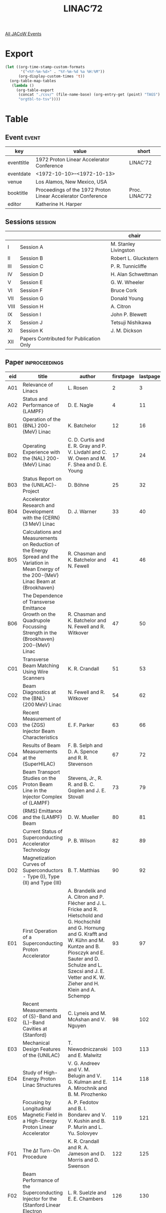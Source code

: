 #+title: LINAC’72

[[file:all-jacow-events.org][All JACoW Events]]


* Export


#+begin_src emacs-lisp :eval t
  (let ((org-time-stamp-custom-formats
         '("<%Y-%m-%d>" . "%Y-%m-%d %a %H:%M"))
        (org-display-custom-times 't))
    (org-table-map-tables
     (lambda ()
       (org-table-export
        (concat "./csv/" (file-name-base) (org-entry-get (point) "TAGS") ".tsv")
        "orgtbl-to-tsv"))))
#+end_src

#+RESULTS:
: Mapping tables: done


* Table

** Event :event:

|------------+--------------------------------------------------------------+----------------|
| key        | value                                                        | short          |
|------------+--------------------------------------------------------------+----------------|
| eventtitle | 1972 Proton Linear Accelerator Conference                    | LINAC’72       |
| eventdate  | <1972-10-10>--<1972-10-13>                                 |                |
| venue      | Los Alamos, New Mexico, USA                                  |                |
| booktitle  | Proceedings of the 1972 Proton Linear Accelerator Conference | Proc. LINAC’72 |
| editor     | Katherine H. Harper                                          |                |
|------------+--------------------------------------------------------------+----------------|
#+TBLFM: @2$3='(cadar (org-collect-keywords '("TITLE")))::@5$3='(concat "Proc. " (cadar (org-collect-keywords '("TITLE"))))

** Sessions :session:

|------+-----------------------------------------+-----------------------|
|      |                                         | chair                 |
|------+-----------------------------------------+-----------------------|
| I    | Session A                               | M. Stanley Livingston |
| II   | Session B                               | Robert L. Gluckstern  |
| III  | Session C                               | P. R. Tunnicliffe     |
| IV   | Session D                               | H. Alan Schwettman    |
| V    | Session E                               | G. W. Wheeler         |
| VI   | Session F                               | Bruce Cork            |
| VII  | Session G                               | Donald Young          |
| VIII | Session H                               | A. Citron             |
| IX   | Session I                               | John P. Blewett       |
| X    | Session J                               | Tetsuji Nishikawa     |
| XI   | Session K                               | J. M. Dickson         |
| XII  | Papers Contributed for Publication Only |                       |
|------+-----------------------------------------+-----------------------|

** Paper :inproceedings:

|-----+----------------------------------------------------------------------------------------------------------------------------------------------+---------------------------------------------------------------------------------------------------------------------------------------------------------------------------------------------------------------------------------------------------------+-----------+----------+---------|
| ﻿eid | title                                                                                                                                        | author                                                                                                                                                                                                                                                  | firstpage | lastpage |   pages |
|-----+----------------------------------------------------------------------------------------------------------------------------------------------+---------------------------------------------------------------------------------------------------------------------------------------------------------------------------------------------------------------------------------------------------------+-----------+----------+---------|
| A01 | Relevance of Linacs                                                                                                                          | L. Rosen                                                                                                                                                                                                                                                |         2 |        3 |     2-3 |
| A02 | Status and Performance of {LAMPF}                                                                                                            | D. E. Nagle                                                                                                                                                                                                                                             |         4 |       11 |    4-11 |
|-----+----------------------------------------------------------------------------------------------------------------------------------------------+---------------------------------------------------------------------------------------------------------------------------------------------------------------------------------------------------------------------------------------------------------+-----------+----------+---------|
| B01 | Operation of the {BNL} 200-{MeV} Linac                                                                                                       | K. Batchelor                                                                                                                                                                                                                                            |        12 |       16 |   12-16 |
| B02 | Operating Experience with the {NAL} 200-{MeV} Linac                                                                                          | C. D. Curtis and E. R. Gray and P. V. Livdahl and C. W. Owen and M. F. Shea and D. E. Young                                                                                                                                                             |        17 |       24 |   17-24 |
| B03 | Status Report on the {UNILAC}-Project                                                                                                        | D. Böhne                                                                                                                                                                                                                                                |        25 |       32 |   25-32 |
| B04 | Accelerator Research and Development with the {CERN} {3 MeV} Linac                                                                           | D. J. Warner                                                                                                                                                                                                                                            |        33 |       40 |   33-40 |
| B05 | Calculations and Measurements on Reduction of the Energy Spread and the Variation in Mean Energy of the 200-{MeV} Linac Beam at {Brookhaven} | R. Chasman and K. Batchelor and N. Fewell                                                                                                                                                                                                               |        41 |       46 |   41-46 |
| B06 | The Dependence of Transverse Emittance Growth on the Quadrupole Focussing Strength in the {Brookhaven} 200-{MeV} Linac                       | R. Chasman and K. Batchelor and N. Fewell and R. Witkover                                                                                                                                                                                               |        47 |       50 |   47-50 |
|-----+----------------------------------------------------------------------------------------------------------------------------------------------+---------------------------------------------------------------------------------------------------------------------------------------------------------------------------------------------------------------------------------------------------------+-----------+----------+---------|
| C01 | Transverse Beam Matching Using Wire Scanners                                                                                                 | K. R. Crandall                                                                                                                                                                                                                                          |        51 |       53 |   51-53 |
| C02 | Beam Diagnostics at the {BNL} {200 MeV} Linac                                                                                                | N. Fewell and R. Witkover                                                                                                                                                                                                                               |        54 |       62 |   54-62 |
| C03 | Recent Measurement of the {ZGS} Injector Beam Characteristics                                                                                | E. F. Parker                                                                                                                                                                                                                                            |        63 |       66 |   63-66 |
| C04 | Results of Beam Measurements at the {SuperHILAC}                                                                                             | F. B. Selph and D. A. Spence and R. R. Stevenson                                                                                                                                                                                                        |        67 |       72 |   67-72 |
| C05 | Beam Transport Studies on the Proton Beam Line in the Injector Complex of {LAMPF}                                                            | Stevens, Jr., R. R. and B. C. Goplen and J. E. Stovall                                                                                                                                                                                                  |        73 |       79 |   73-79 |
| C06 | {RMS} Emittance and the {LAMPF} Beam                                                                                                         | D. W. Mueller                                                                                                                                                                                                                                           |        80 |       81 |   80-81 |
|-----+----------------------------------------------------------------------------------------------------------------------------------------------+---------------------------------------------------------------------------------------------------------------------------------------------------------------------------------------------------------------------------------------------------------+-----------+----------+---------|
| D01 | Current Status of Superconducting Accelerator Technology                                                                                     | P. B. Wilson                                                                                                                                                                                                                                            |        82 |       89 |   82-89 |
| D02 | Magnetization Curves of Superconductors - Type {I}, Type {II} and Type {III}                                                                 | B. T. Matthias                                                                                                                                                                                                                                          |        90 |       92 |   90-92 |
|-----+----------------------------------------------------------------------------------------------------------------------------------------------+---------------------------------------------------------------------------------------------------------------------------------------------------------------------------------------------------------------------------------------------------------+-----------+----------+---------|
| E01 | First Operation of a Superconducting Proton Accelerator                                                                                      | A. Brandelik and A. Citron and P. Flécher and J. L. Fricke and R. Hietschold and G. Hochschild and G. Hornung and G. Krafft and W. Kühn and M. Kuntze and B. Piosczyk and E. Sauter and D. Schulze and L. Szecsi and J. E. Vetter and K. W. Zieher and H. Klein and A. Schempp |        93 |       97 |   93-97 |
| E02 | Recent Measurements of {S}-Band and {L}-Band Cavities at {Stanford}                                                                          | C. Lyneis and M. McAshan and V. Nguyen                                                                                                                                                                                                                  |        98 |      102 |  98-102 |
| E03 | Mechanical Design Features of the {UNILAC}                                                                                                   | T. Niewodniczanski and E. Malwitz                                                                                                                                                                                                                       |       103 |      113 | 103-113 |
| E04 | Study of High-Energy Proton Linac Structures                                                                                                 | V. G. Andreev and V. M. Belugin and V. G. Kulman and E. A. Mirochnik and B. M. Pirozhenko                                                                                                                                                               |       114 |      118 | 114-118 |
| E05 | Focusing by Longitudinal Magnetic Field in a High-Energy Proton Linear Accelerator                                                           | A. P. Fedotov and B. I. Bondarev and V. V. Kushin and B. P. Murin and L. Yu. Solovyev                                                                                                                                                                   |       119 |      121 | 119-121 |
|-----+----------------------------------------------------------------------------------------------------------------------------------------------+---------------------------------------------------------------------------------------------------------------------------------------------------------------------------------------------------------------------------------------------------------+-----------+----------+---------|
| F01 | The $∆t$ Turn-On Procedure                                                                                                                   | K. R. Crandall and R. A. Jameson and D. Morris and D. Swenson                                                                                                                                                                                           |       122 |      125 | 122-125 |
| F02 | Beam Performance of the Superconducting Injector for the {Stanford Linear Electron Accelerator}                                              | L. R. Suelzle and E. E. Chambers                                                                                                                                                                                                                        |       126 |      130 | 126-130 |
| F03 | Beam Breakup in a Superconducting Electron Accelerator                                                                                       | K. Mittag and H. D. Schwarz and H. A. Schwettman                                                                                                                                                                                                        |       131 |      139 | 131-139 |
| F04 | Beam Tests with {S}-Band Standing Wave Accelerators Using On-Axis Couplers                                                                   | S. O. Schriber and L. W. Funk and E. A. Heighway                                                                                                                                                                                                        |       140 |      144 | 140-144 |
| F05 | A Summary of Measurements on Superconducting Helically Loaded Resonators                                                                     | J. E. Vetter and J. L. Fricke and B. Piosczyk                                                                                                                                                                                                           |       145 |      150 | 145-150 |
| F06 | Measurements on the First Section of the Superconducting Proton Linac at {Karlsruhe}                                                         | J. L. Fricke and B. Piosczyk and J. E. Vetter                                                                                                                                                                                                           |       151 |      155 | 151-155 |
|-----+----------------------------------------------------------------------------------------------------------------------------------------------+---------------------------------------------------------------------------------------------------------------------------------------------------------------------------------------------------------------------------------------------------------+-----------+----------+---------|
| G01 | {RF} Control of Superconducting Helically Loaded Cavities                                                                                    | D. Schulze and A. Brandelik and R. Hietschold and G. Hochschild and A. Hornung and F. Spielböck and L. Szecsi                                                                                                                                           |       156 |      162 | 156-162 |
| G02 | A Slow Tuner for Superconducting Helically Loaded Resonant Cavities                                                                          | C. M. Jones and J. L. Fricke and B. Piosczyk and J. E. Vetter                                                                                                                                                                                           |       163 |      167 | 163-167 |
| G03 | Progress in the Development of Superconducting Resonators for Heavy Ion Acceleration                                                         | W. J. Ramler and J. Aron and R. Benaroya and K. E. Gray and A. H. Jaffey and K. Johnson and T. Khoe and J. J. Livingood and J. M. Nixon and G. W. Parker and W. A. Wesolowski                                                                           |       168 |      174 | 168-174 |
| G04 | The {Stanford Recirculating Linear Accelerator}                                                                                              | W. K. H. Panofsky                                                                                                                                                                                                                                       |       175 |      181 | 175-181 |
|-----+----------------------------------------------------------------------------------------------------------------------------------------------+---------------------------------------------------------------------------------------------------------------------------------------------------------------------------------------------------------------------------------------------------------+-----------+----------+---------|
| H01 | Statistical Beam Transport for High Intensity Ion Currents                                                                                   | C. R. Emigh                                                                                                                                                                                                                                             |       182 |      190 | 182-190 |
| H02 | Limitations of Acceleration of Deuterons in {Alvarez}-Type Proton Linacs                                                                     | S. Ohnuma and Th. Sluyters                                                                                                                                                                                                                              |       191 |      196 | 191-196 |
| H03 | Modern Electron Linacs and New User Needs                                                                                                    | J. E. Leiss                                                                                                                                                                                                                                             |       197 |      204 | 197-204 |
| H04 | Pulsed Drift Tube Quadrupole Magnets with High Precision                                                                                     | H. Baba and S. Inagaki and M. Kobayashi and S. Okumura and J. Tanaka                                                                                                                                                                                    |       205 |      208 | 205-208 |
|-----+----------------------------------------------------------------------------------------------------------------------------------------------+---------------------------------------------------------------------------------------------------------------------------------------------------------------------------------------------------------------------------------------------------------+-----------+----------+---------|
| I01 | Alignment Philosophy, Design and Techniques Used at {LAMPF}                                                                                  | E. W. Colston and V. E. Hart                                                                                                                                                                                                                            |       209 |      217 | 209-217 |
| I02 | The {Chalk River High Current Test Facility}                                                                                                 | B. G. Chidley and J. C. Brown and S. B. Hodge and J. H. Ormrod and J. Ungrin                                                                                                                                                                            |       218 |      225 | 218-225 |
| I03 | The {Chalk River Electron Test Accelerator}                                                                                                  | J. S. Fraser and S. H. Kidner and J. McKeown and G. E. McMichael                                                                                                                                                                                        |       226 |      232 | 226-232 |
| I04 | High Power Operation of Two Side-Coupled Standing Wave Linac Structures                                                                      | J. McKeown and H. R. Schneider and S. O. Schriber                                                                                                                                                                                                       |       233 |      241 | 233-241 |
| I05 | Cavity Tuning for the {LAMPF} {805 MHz} Linac                                                                                                | G. R. Swain and R. A. Jameson and R. A. Kandarian and D. J. Liska and E. R. Martin and J. M. Potter                                                                                                                                                     |       242 |      249 | 242-249 |
| I06 | Bridge Coupler Design and Tuning Experience at {Los Alamos}                                                                                  | J. M. Potter and E. A. Knapp                                                                                                                                                                                                                            |       250 |      255 | 250-255 |
|-----+----------------------------------------------------------------------------------------------------------------------------------------------+---------------------------------------------------------------------------------------------------------------------------------------------------------------------------------------------------------------------------------------------------------+-----------+----------+---------|
| J01 | Measurements and Calculations of Field Distributions in Short Helical Resonators                                                             | P. J. Bendt and B. H. Erkkila and R. H. Stokes and T. A. Tombrello and K. S. Jancaitis                                                                                                                                                                  |       256 |      264 | 256-264 |
| J02 | Recent Work on the Helix Structure and Properties of Tandem Helix Combinations for the Acceleration of Heavy Ions                            | H. Klein and P. Junior and A. Schempp and P. Finke and H. Herminghaus and J. Klabunde and L. Lehr                                                                                                                                                       |       265 |      274 | 265-274 |
| J03 | The Experience of Big Pulsed Current Acceleration on the Linac {I-2}                                                                         | V. I. Bobylev and V. A. Batalin and E. N. Daniltsev and V. I. Edemskij and I. M. Kapchynskij and L. V. Kartsev and R. P. Khoujbida and A. A. Kolomiets and V. V. Koloskov and B. K. Kondratiev and A. M. Kosodaev and N. V. Lasarev                     |       275 |      278 | 275-278 |
| J04 | Linac-Type {RF} Structures for High Energy Storage Rings                                                                                     | M. A. Allen and P. B. Wilson                                                                                                                                                                                                                            |       279 |      282 | 279-282 |
|-----+----------------------------------------------------------------------------------------------------------------------------------------------+---------------------------------------------------------------------------------------------------------------------------------------------------------------------------------------------------------------------------------------------------------+-----------+----------+---------|
| K01 | Ion Sources for Proton Linacs                                                                                                                | Th. Sluyters                                                                                                                                                                                                                                            |       283 |      290 | 283-290 |
| K02 | Collective Phenomena in Accelerators                                                                                                         | A. M. Sessler                                                                                                                                                                                                                                           |       291 |      302 | 291-302 |
|-----+----------------------------------------------------------------------------------------------------------------------------------------------+---------------------------------------------------------------------------------------------------------------------------------------------------------------------------------------------------------------------------------------------------------+-----------+----------+---------|
| P01 | Status of the {LAMPF} {H¯} Injector                                                                                                          | P. W. Allison and E. A. Meyer and D. W. Mueller and Stevens, Jr., R. R.                                                                                                                                                                                 |       303 |      309 | 303-309 |
| P02 | Meson Factory Injector Complex                                                                                                               | M. A. Avramenko and R. P. Fidelskaya and V. P. Golubev and E. G. Komar and V. L. Komarov and V. S. Kuznetsov and G. A. Nalivaiko and G. L. Saksaganski and A. I. Solnyshkov and G. I. Trubnikov and S. G. Tsepakin and G. I. Batskikh and G. I. Klenov  |       310 |      313 | 310-313 |
| P03 | Operation of the Linac-Injector Modulator into a Mismatched Load                                                                             | V. I. Bobylev                                                                                                                                                                                                                                           |       314 |      317 | 314-317 |
| P04 | Construction of Alumina Insulated Bending Magnets for {LAMPF}                                                                                | Bush, Jr., E. D. and R. L. Rhorer                                                                                                                                                                                                                       |       318 |      325 | 318-325 |
| P05 | Deuterons Acceleration with the {SATURNE} Linac                                                                                              | P. A. Chamouard and J. M. Lefebvre and M. Olivier and M. Promé                                                                                                                                                                                          |       326 |      329 | 326-329 |
| P06 | {SATURNE} Linac Three Years Operation Report                                                                                                 | P. A. Chamouard and M. Olivier                                                                                                                                                                                                                          |       330 |      337 | 330-337 |
| P07 | Beam Transport Design Using a Thin Lens Approximation                                                                                        | B. G. Chidley                                                                                                                                                                                                                                           |       338 |      342 | 338-342 |
| P08 | Computer Control of {LAMPF}’s {201.25 MHz} {RF}                                                                                              | R. A. DeHaven                                                                                                                                                                                                                                           |       343 |      348 | 343-348 |
| P09 | Real-Time Measurements of Proton Bunch Form                                                                                                  | L. R. Evans and D. J. Warner                                                                                                                                                                                                                            |       349 |      355 | 349-355 |
| P10 | The Source of Negative Ions                                                                                                                  | V. P. Golubev and G. A. Nalivaiko and S. G. Tsepakin                                                                                                                                                                                                    |       356 |      357 | 356-357 |
| P11 | Installation and Alignment of {LAMPF} {201 MHz} and {805 MHz} Linac Tanks                                                                    | V. E. Hart and E. W. Colston                                                                                                                                                                                                                            |       358 |      364 | 358-364 |
| P12 | Preliminary Test of a Nozzle Type Plasma Expansion Cup                                                                                       | M. Kobayashi and S. Fukumoto and A. Takagi and Th. Sluyters                                                                                                                                                                                             |       365 |      370 | 365-370 |
| P13 | {Super-HILAC} Vacuum System                                                                                                                  | K. M. Mirk                                                                                                                                                                                                                                              |       371 |      377 | 371-377 |
| P14 | Operation and Performance of the High-Intensity Proton Injector of {LAMPF}                                                                   | D. W. Mueller and C. R. Emigh and B. C. Goplen and E. A. Meyer and M. A. Paciotti and Stevens, Jr., R. R.                                                                                                                                               |       378 |      386 | 378-386 |
| P15 | High-Current Ion Linear Accelerator for Medium-Energy Physics (Meson Factory)                                                                | B. P. Murin and G. I. Batskikh and A. P. Fedotov and V. G. Kulman and B. I. Polyakov                                                                                                                                                                    |       387 |      395 | 387-395 |
| P16 | A New Beam-Spill Control System for {LAMPF}                                                                                                  | J. R. Parker and J. D. Easley and J. H. Richardson                                                                                                                                                                                                      |       396 |      399 | 396-399 |
| P17 | Basic Properties of the Symmetric Insertion                                                                                                  | E. Regenstreif                                                                                                                                                                                                                                          |       400 |      402 | 400-402 |
| P18 | Ripple Current and Flux in Mineral Insulated Magnets                                                                                         | E. J. Schneider                                                                                                                                                                                                                                         |       403 |      406 | 403-406 |
| P19 | Exact Equilibrium Current Solutions for a Set of {LC} Coupled Loop Circuits with Second Neighbour Coupling                                   | S. O. Schriber                                                                                                                                                                                                                                          |       407 |      410 | 407-410 |
| P20 | On Measurement of Ion Beam Phase Volume                                                                                                      | A. I. Solnyshkov and E. I. Gerasimov and G. V. Tarvid                                                                                                                                                                                                   |       411 |      414 | 411-414 |
| P21 | Some High Resolution Techniques for Use with Negative Ion Beams                                                                              | J. E. Spencer and H. A. Thiessen                                                                                                                                                                                                                        |       415 |      421 | 415-421 |
| P22 | An Automated Admittance Measurement at {LAMPF}                                                                                               | J. E. Stovall                                                                                                                                                                                                                                           |       422 |      426 | 422-426 |
| P23 | The {LAMPF} Klystron Repair Facility                                                                                                         | P. J. Tallerico                                                                                                                                                                                                                                         |       427 |      429 | 427-429 |
| P24 | Cement Potted Coils for Muon Channel Magnets                                                                                                 | H. F. Vogel and J. J. Rosenthal                                                                                                                                                                                                                         |       430 |      432 | 430-432 |
|-----+----------------------------------------------------------------------------------------------------------------------------------------------+---------------------------------------------------------------------------------------------------------------------------------------------------------------------------------------------------------------------------------------------------------+-----------+----------+---------|
#+TBLFM: $5=@+1$-1 -1 :: @>$5=432
#+TBLFM: $6='(if (equal $-2 $-1) (format "%s" $-2) (format "%s-%s" $-2 $-1))



